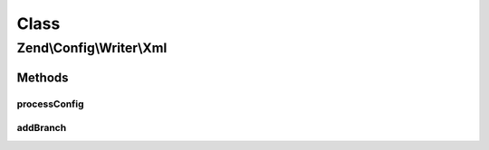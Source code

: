 .. Config/Writer/Xml.php generated using docpx on 01/30/13 03:02pm


Class
*****

Zend\\Config\\Writer\\Xml
=========================

Methods
-------

processConfig
+++++++++++++

.. function:: processConfig()


    processConfig(): defined by AbstractWriter.

    :param array: 

    :rtype: string 



addBranch
+++++++++

.. function:: addBranch()


    Add a branch to an XML object recursively.

    :param string: 
    :param array: 
    :param XMLWriter: 

    :rtype: void 

    :throws: Exception\RuntimeException 



